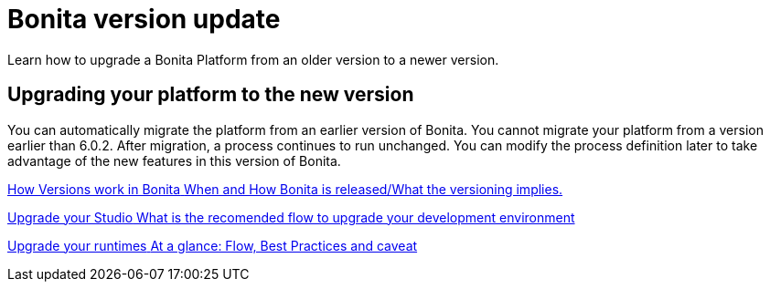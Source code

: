 = Bonita version update 
Learn how to upgrade a Bonita Platform from an older version to a newer version.

[.card-section]
== Upgrading your platform to the new version

You can automatically migrate the platform from an earlier version of Bonita. You cannot migrate your platform from a version earlier than 6.0.2. After migration, a process continues to run unchanged. You can modify the process definition later to take advantage of the new features in this version of Bonita.


[.card.card-index]
--
xref:product-versioning.adoc[[.card-title]#How Versions work in Bonita# [.card-body.card-content-overflow]#pass:q[When and How Bonita is released/What the versioning implies.]#]
--

[.card.card-index]
--
xref:upgradestudio.adoc[[.card-title]#Upgrade your Studio#  [.card-body.card-content-overflow]#pass:q[What is the recomended flow to upgrade your development environment]#]
--

[.card.card-index]
--
xref:migrate-from-an-earlier-version-of-bonita.adoc[[.card-title]#Upgrade your runtimes#  [.card-body.card-content-overflow]#pass:q[At a glance: Flow, Best Practices and caveat]#]
--


